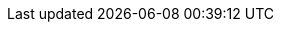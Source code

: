 :title: Test-Titel
:excerpt: Zusammenfassung.
:tags: TestTag
:cover_image_url: https://supabase.com/dashboard/img/supabase-logo.svg
:published_at: 2021-01-01
:slug: test-slug